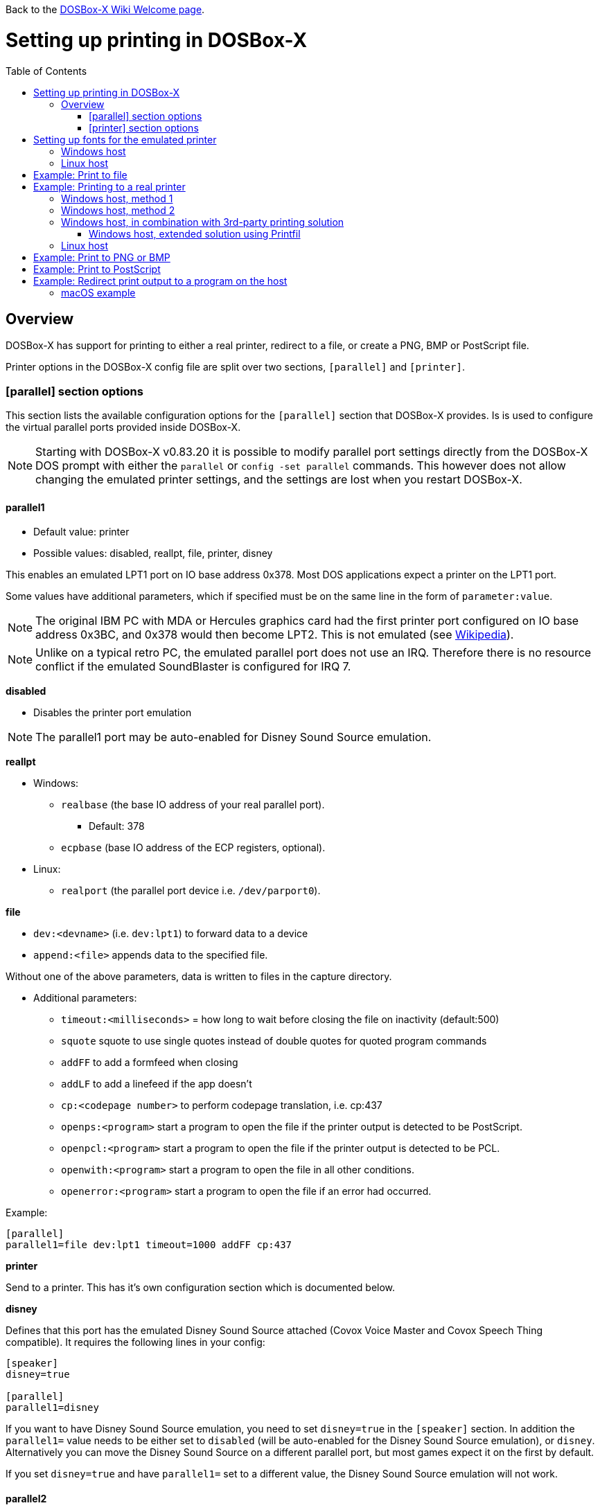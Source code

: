 :toc: macro

ifdef::env-github[:suffixappend:]
ifndef::env-github[:suffixappend:]

Back to the link:Home{suffixappend}[DOSBox-X Wiki Welcome page].

# Setting up printing in DOSBox-X

toc::[]

## Overview
DOSBox-X has support for printing to either a real printer, redirect to a file, or create a PNG, BMP or PostScript file.

Printer options in the DOSBox-X config file are split over two sections, ``[parallel]`` and ``[printer]``.

### [parallel] section options
This section lists the available configuration options for the ``[parallel]`` section that DOSBox-X provides.
Is is used to configure the virtual parallel ports provided inside DOSBox-X.

NOTE: Starting with DOSBox-X v0.83.20 it is possible to modify parallel port settings directly from the DOSBox-X DOS prompt with either the ``parallel`` or ``config -set parallel`` commands.
This however does not allow changing the emulated printer settings, and the settings are lost when you restart DOSBox-X.

#### parallel1
* Default value: printer
* Possible values: disabled, reallpt, file, printer, disney

This enables an emulated LPT1 port on IO base address 0x378. Most DOS applications expect a printer on the LPT1 port.

Some values have additional parameters, which if specified must be on the same line in the form of ``parameter:value``.

NOTE: The original IBM PC with MDA or Hercules graphics card had the first printer port configured on IO base address 0x3BC, and 0x378 would then become LPT2.
This is not emulated (see link:https://en.wikipedia.org/wiki/Parallel_port#IBM_PC_implementation[Wikipedia]).

NOTE: Unlike on a typical retro PC, the emulated parallel port does not use an IRQ.
Therefore there is no resource conflict if the emulated SoundBlaster is configured for IRQ 7.

**disabled**

* Disables the printer port emulation

NOTE: The parallel1 port may be auto-enabled for Disney Sound Source emulation.

**reallpt**

* Windows:
** ``realbase`` (the base IO address of your real parallel port).
*** Default: 378
** ``ecpbase`` (base IO address of the ECP registers, optional).
* Linux:
** ``realport`` (the parallel port device i.e. ``/dev/parport0``).

**file**

* ``dev:<devname>`` (i.e. ``dev:lpt1``) to forward data to a device
* ``append:<file>`` appends data to the specified file.

Without one of the above parameters, data is written to files in the capture directory.

* Additional parameters:
** ``timeout:<milliseconds>`` = how long to wait before closing the file on inactivity (default:500)
** ``squote`` squote to use single quotes instead of double quotes for quoted program commands
** ``addFF`` to add a formfeed when closing
** ``addLF`` to add a linefeed if the app doesn't
** ``cp:<codepage number>`` to perform codepage translation, i.e. cp:437
** ``openps:<program>`` start a program to open the file if the printer output is detected to be PostScript.
** ``openpcl:<program>`` start a program to open the file if the printer output is detected to be PCL.
** ``openwith:<program>`` start a program to open the file in all other conditions.
** ``openerror:<program>`` start a program to open the file if an error had occurred.

Example:
....
[parallel]
parallel1=file dev:lpt1 timeout=1000 addFF cp:437
....

**printer**

Send to a printer. This has it's own configuration section which is documented below.

**disney**

Defines that this port has the emulated Disney Sound Source attached (Covox Voice Master and Covox Speech Thing compatible). It requires the following lines in your config:

....
[speaker]
disney=true

[parallel]
parallel1=disney
....

If you want to have Disney Sound Source emulation, you need to set ``disney=true`` in the ``[speaker]`` section.
In addition the ``parallel1=`` value needs to be either set to ``disabled`` (will be auto-enabled for the Disney Sound Source emulation), or ``disney``.
Alternatively you can move the Disney Sound Source on a different parallel port, but most games expect it on the first by default.

If you set ``disney=true`` and have ``parallel1=`` set to a different value, the Disney Sound Source emulation will not work.

#### parallel2
* Default value: disabled
* Possible values: disabled, reallpt, file, printer, disney

This enables an emulated LPT2 port on IO base address 0x278.

#### parallel3
* Default value: disabled
* Possible values: disabled, reallpt, file, printer, disney

This enables an emulated LPT3 port on IO base address 0x3BC.

#### parallel4-9
* Default value: disabled
* Possible values: disabled, reallpt, file, printer, disney

NOTE: LPT4-9 are extended LPT ports that are only supported by some applications.
You can optionally specify base addresses and IRQs for them with ``base:`` and ``irq:`` options.

#### dongle
* Default value: false
* Possible values: false, true

When set to true, emulates an Atmel 93c46 based dongle attached to the LPT1 port. Examples of such dongles are the Rainbow Sentinel Cplus and MicroPhar.

Unfortunately this feature is rather incomplete at this time, and requires that dongle.cpp in the source code is edited and the right bytes for the dongle to be emulated are entered in the MEMORY array. After which DOSBox-X needs to be re-compiled.

### [printer] section options
This section lists the available configuration options for the ``[printer]`` section that DOSBox-X provides.

Only one printer can be emulated, and it can only be connected to a single virtual parallel port.
It is also recommended for the virtual printer to configure TrueType fonts if you intend to print text.

The Virtual Printer option emulates a colour dot-matrix printer that follows the Epson link:https://en.wikipedia.org/wiki/ESC/P[ESC/P2] printing standard.
It also has partial support for the IBM Pro Printer, where the control codes do not conflict with the Epson control codes.

**Example of printers that may work:**

These are examples of printers that you may be able to select in a DOS application, which may work with the virtual printer option.

* Epson MX-80
* Epson SQ-860
* Epson LQ-800
* IBM Pro Printer (limited function)
* Generic ESC/P 24pin wide (Windows 3.11 running in DOSBox-X)
* Generic / Text Only (Windows running in DOSBox-X)

**Features:**

* Many of the Epson ESC/P and ESC/P2 instructions are supported
* Graphics printing for 24-pin and 48-pin modes supported, up to 360dpi
* Colour output, use "Generic ESC/P 24pin wide" printer on Windows 3.11 or "Epson SQ 860" on Win95
* Data can be output as Windows bitmap, PNG file, PostScript file, or sent to a Windows
* Some older non-conflicting IBM control codes are supported

**Limitations:**

* Windows printer output in black & white only
* Not all ESC/P commands are supported, like custom fonts
* Due to over-exact graphics emulation 360dpi printing from Windows (guest) graphics rasterising might not look as expected
* Country code setup and other configuration switches and buttons found on a real printer are not available, this may be overcome by sending special ESC/P commands to the printer before printing

#### printer
* Default value: false
* Possible values: true, false

Enables or disables virtual printer emulation.

#### dpi
* Default value: 360
* Possible values: 0-65535

Sets the dots-per-inch of the virtual printer.

#### width
* Default value: 85
* Possible values: 0-65535

Width of paper in 1/10 inch. The default of 85 corresponds to 8.5".

Example of some standard paper sizes in portrait orientation:

* Letter = 85 (default)
* Legal = 85
* A3 = 116 (297mm = 11.69 inches)
* A4 = 82 (210mm = 8.27 inches)
* A5 = 58 (148mm = 5.83 inches)

#### height
* Default value: 110
* Possible values: 0-65535

Height of paper in 1/10 inch. The default of 110 corresponds to 11.0".

Example of some standard paper sizes in portrait orientation:

* Letter = 110 (default)
* Legal = 140
* A3 = 165 (420mm = 16.53 inches)
* A4 = 116 (297mm = 11.69 inches)
* A5 = 82 (210mm = 8.27 inches)

#### printoutput
* Default value: printer (windows host), else png
* Possible values: png, ps, bmp, printer

**printer**

To send the output to a printer on a Windows host.
A Windows print dialogue will appear.
You can specify the target printer with the device option.

**png or bmp**

Create a PNG or BMP file with the print output.

Between PNG and BMP, PNG is more modern format.
BMP will create larger files, due to lack of compression, while the image quality will be identical.

**ps**

Create a PostScript file.
This is typically the best option for Linux and macOS hosts, as it supports multi-page documents and can easily be converted to PDF.

#### multipage
* Default value: false
* Possible values: true, false

Only applicable if ``printoutput=ps``.

Adds all pages printed to one PostScript file until a timeout, or until CTRL-F2 is pressed.
See also the ``timeout`` option below.

#### device
* Default value: -
* Possible values: ``-`` or device name or number

Only applicable on Windows hosts and when ``printoutput=printer``.

The default value will cause you to get asked for the printer the first time you print after starting DOSBox-X.
Any subsequent prints will go to the same printer, until DOSBox-X is restarted.

You can use this option to specify the printer device name (or a partial name), or the device number.
From a consistency perspective it is best to specify a device name, as the device number can change due to devices being added or removed on the host.

To see the list of available devices, start DOSBox-X and open the DOS menu, followed by "List printer devices".

Example:
....
[parallel]
parallel1=printer

[printer]
printoutput=printer
device="Microsoft Print to PDF"
....

#### docpath
* Default value: .

The path (directory) where the output files are stored.
Defaults to the current working directory.

#### fontpath
* Default value: FONTS

The path (directory) where the TTF fonts (courier.ttf, ocra.ttf, roman.ttf, sansserif.ttf, script.ttf) are stored.
Defaults to the FONTS subdirectory in the current working directory (or where the DOSBox-X executable is located).

#### printdbcs
* Default value: auto
* Possible values: true, false, auto

Allows DOSBox-X to print Chinese/Japanese/Korean DBCS (double-byte) characters when a DBCS code pages (932: Japanese, 936: Simplified Chinese; 949: Korean; 950: Traditional Chinese) is active.
If set to auto (default), this is enabled only for the TrueType font (TTF) output with the DBCS support enabled.

#### openwith
* Default value: <blank>

Start the specified program to open the output file.

If set, the command window will be hidden for openwith/openerror options on the Windows platform.

e.g. ``openwith=notepad`` will open the file with Notepad on a Windows host.

Some other examples:

- Linux host: ``openwith=xdg-open`` will cause the file to be opened with the application associated with the file extension

- Windows host: ``openwith=start`` will cause the file to be opened with the application associated with the file extension

- macOS host: ``openwith=open -s "Preview"`` will cause the file to be opened with the application associated with the file extension

#### openerror
* Default value: <blank>

Start the specified program to open the output file if an error had occurred.

#### shellhide
* Default value: false
* Possible values: true, false

If set, the command window will be hidden for openwith/openerror options.
Only supported on the Windows platform.

#### timeout
* Default value: 0
* Possible values:

Timeout (in milliseconds).

If zero, the page will not be ejected until a form-feed is received.

Since not all software will send one, especially if your redirecting output, you can force a form-feed (eject page) by specifying a non-zero value.

If non-zero, it specifies the time after which the page will be ejected automatically when no more data arrives at the printer.

You can also manually send a form-feed, by pressing CTRL-F2 or using the form-feed option available from the DOS menu.

# Setting up fonts for the emulated printer
The emulated printer requires TrueType fonts in order to be able to print text.
If you use the TrueType font output, then the TTF font that is currently active on the screen will automatically be used for printing as well if the ``ttf.printfont`` option (in [render] section) is enabled (default) as of DOSBox-X version 0.83.14.

If no TTF font can be found then DOSBox-X will print with the internal (default) TTF font as used by the TrueType font output.

## Windows host
DOSBox-X will first search for fonts in the FONTS subdirectory in the current working directory or the directory where your dosbox-x.exe is located.
If the fonts cannot be found, then it will search for the system fonts, as follows:

|===
|Font file in FONTS directory | Font file in system directory | Notes

|``FONTS\courier.ttf`` | ``C:\Windows\Fonts\cour.ttf``|
|``FONTS\roman.ttf`` | ``C:\Windows\Fonts\times.ttf``|
|``FONTS\sansserif.ttf`` | ``C:\Windows\Fonts\arial.ttf``|
|``FONTS\ocra.ttf``|``C:\Windows\Fonts\Ocraext.ttf`` | Download ``Ocraext.ttf`` if not installed
|``FONTS\script.ttf``|``C:\Windows\Fonts\freescpt.ttf`` | Installed by MS Office
|===

You are free to use suitable alternatives for these fonts, by copying them to the FONTS directory with file names mentioned in the first column of the above table.

Ocra (OCR-A) and Script (cursive) fonts may not be installed on your system.
They are however rarely needed, and can typically be ignored.
If you need them you may need to find those online.

## Linux host
DOSBox-X will first search for fonts in the ~/.config/dosbox-x/FONTS directory (or FONTS subdirectory in the current working directory).
If the fonts cannot be found, then it will search for the fonts in the ``/usr/share/fonts`` directory, as follows:

|===
|Font file in FONTS directory | Font file in system directory | Notes

|`` ~/.config/dosbox-x/FONTS/courier.ttf``|``/usr/share/fonts/liberation-mono/LiberationMono-Regular.ttf`` |
|`` ~/.config/dosbox-x/FONTS/roman.ttf``|``/usr/share/fonts/liberation-serif/LiberationSerif-Regular.ttf`` |
|`` ~/.config/dosbox-x/FONTS/sansserif.ttf``|``/usr/share/fonts/liberation-sans/LiberationSans-Regular.ttf`` |
|`` ~/.config/dosbox-x/FONTS/ocra.ttf``|``/usr/share/fonts/Ocraext.ttf`` | Download ``Ocraext.ttf`` if not installed
|`` ~/.config/dosbox-x/FONTS/script.ttf``|``/usr/share/fonts/freescpt.ttf`` | Download a Script (cursive) font
|===

You are free to use suitable alternatives for these fonts, by copying them to the FONTS directory with file names mentioned in the first column of the above table.

Ocra (OCR-A) and Script (cursive) fonts may not be installed on your system.
They are however rarely needed, and can typically be ignored.
If you need them you may need to find those online.

# Example: Print to file
In this example the output of DOS commands is simply redirected to the virtual LPT port, which in turn will be redirected to a text file.

Setup a DOSBox-X config file with the following lines:
....
[dosbox]
captures=capture

[parallel]
parallel1=file
....
No ``[printer]`` section is needed for this example.

Now start DOSBox-X, and type the following command:
....
DIR > LPT1
....

The above will cause a ``capture\dosbox_000.prt`` ASCII text file to be created.
The exact save location is dependent on the ``captures=`` setting in the ``[dosbox]`` section.

You can also use this in most DOS programs, by selecting a generic text printer, or in Windows 2.x, 3.x, 95 or 98 by selecting the "Generic / Text Only" printer.

NOTE: If you booted real DOS, or Windows 9x in DOSBox-X the output filename will be ``guest os_000.prt`` instead.

You may be able to use this with a more advanced printer model selected in your DOS application, but the output will then have printer specific control codes in it.
In addition, this may not work if the application expects to be able to have bi-directional communication with the printer.

# Example: Printing to a real printer

## Windows host, method 1
It will cause a Windows print dialogue to appear on the host, and you can print to any printer configured on the host, including print to PDF.

Make sure your DOSBox-X config file contains the statements:
....
[parallel]
parallel1=printer

[printer]
printer=true
printoutput=printer
timeout=1000
device=-
....

In DOSBox-X you can now simply redirect output to LPT1, or in DOS applications configure one of the printers listed above.
The printer dialogue will show up once when a printer selection is made.
If you want the printer dialogue to show up every time for printing to LPT1, please leave the "device" empty.

## Windows host, method 2
This assumes you PC still has a parallel printer port integrated on the system board, or a legacy ISA printer adapter.
It reportedly will not work with USB parallel printer adapters or PCI parallel printer port adapters.

Also note that the output is sent verbatim from the DOS application to the printer, without any filtering or conversion.
Therefore it is important that the printer can understand the printer control codes that are being sent by the application.
In practice this means that this method is only really meant for situations where you have a legacy printer, or are perhaps only sending pure text.

Make sure your DOSBox-X config file contains the statements:
....
[parallel]
parallel1=file dev:lpt1
....

Alternatively you can try to set it up as follows, but this reportedly only works if your host is running Windows 9x, or with later Windows versions by installing "PortTalk"

....
[parallel]
parallel1=reallpt directlpt:378
....

## Windows host, in combination with 3rd-party printing solution

In addition to relying entirely on the built-in printing methods, DOSBox-X can also work in combination with external third-party printing solutions like link:https://www.printfil.com/[Printfil], link:http://www.dosprn.com/[DOSPRN], or link:http://sourceforge.net/projects/winprint/[WinPrint] (open-source).
Both Printfil and DOSPRN are shareware applications that specifically list DOSBox-X as supported for printing to any printer configured on the Windows host system.

### Windows host, extended solution using Printfil

According to its description, Printfil allows text-based applications to print to any Windows printer, including USB, network printers, fax modems and PDF writers, without any changes to the original applications.
You can set your application to print to an ASCII file, or have Printfil capturing a parallel port (PRN: and from LPT1: to LPT9:) or serial port (from COM1: to COM9:), automatically redirecting your print jobs to any printer.

Printfil has implemented official support for integration with DOSBox-X since version 5.27.
In addition to automatic printer handling via printing ports, it also supports additional features such as print preview, background image inclusion, text colorization, direct PDF and emailing.
You can find the main features of Printfil in link:https://www.printfil.com/edesc.htm[its feature list page].
Once configured, there is no additional setup needed for printing support on the DOSBox-X side.

You can select the port to capture (e.g. LPT1) and the printer to use (e.g. Microsoft Print to PDF) from its configuration window.
Printfil will automatically detect DOSBox-X if it is installed in the default path (C:\DOSBox-X), and ask whether to capture the selected port for DOSBox-X.
If you answer Yes, then the specified printing port(s) will be automatically captured in future DOSBox-X sessions.
Below is a screenshot of its configuration window.

image::images/Printfil_configuration_window.png[The Printfil configuration window]

## Linux host

First you need to give your Linux user access to the printer port on the Linux host, otherwise you will get permission denied errors.

Replace "username" in the example below with your own Linux username.

....
sudo usermod -a -G lp username
....

Now, similar to the Windows parallel printing instructions, try the following:

Make sure your DOSBox-X config file contains the statements:
....
[parallel]
parallel1=reallpt realport:/dev/parport0
....

This has been confirmed to work.
Alternatively you can try to set it up as follows:

....
[parallel]
parallel1=file dev:/dev/parport0
....

But while this method seems to work on Windows, it does not seem to work properly on Linux.

Again, just like in the "Windows host, method 2" above, the output is sent verbatim to the printer, so the printer needs to be able to understand any control codes the DOS application sends.

NOTE: In the case of a real parallel port, the first port will be ``/dev/parport0``, but in the case of a USB parallel port adapter it will be ``/dev/usblp0``.

# Example: Print to PNG or BMP
This method prints to a PNG or BMP image file.

Make sure your DOSBox-X config file contains the statements:
....
[parallel]
parallel1=printer

[printer]
printer=true
printoutput=png
timeout=1000
....
The above example uses PNG, but you can simply change it to ``printoutput=bmp`` if you prefer.
But note that BMP files will be much larger than PNG files, while the image quality will be identical.

In DOSBox-X you can now simply redirect output to LPT1, or in DOS applications configure one of the printers listed above.

The output will be saved as ``page1.png`` or ``page1.bmp`` in the current directory, and incremented if it already exists.
Alternatively you can specify a different directory using the ``docpath=`` setting as documented above.

# Example: Print to PostScript
This method prints to a PostScript (PS) image file, which can be easily converted to PDF.

Make sure your DOSBox-X config file contains the statements:
....
[parallel]
parallel1=printer

[printer]
printer=true
printoutput=ps
multipage=true
timeout=1000
....

In DOSBox-X you can now simply redirect output to LPT1, or in DOS applications configure one of the printers listed above.

The output will be saved as ``page1.ps`` in the current directory, and incremented if it already exists.
Alternatively you can specify a different directory using the ``docpath=`` setting as documented above.

The ``multipage=true`` setting is specific to PostScript output, and prevents a separate PostScript file from being generated for each printed page.

# Example: Redirect print output to a program on the host

In the ``[parallel]`` section for the parallel1-9 config options you can use the ``file`` option to direct the output to a file, which will then be opened by the specified application on the host.

The options available are:

** ``openps:<program>`` start a program to open the file if the printer output is detected to be PostScript.
** ``openpcl:<program>`` start a program to open the file if the printer output is detected to be PCL.
** ``openwith:<program>`` start a program to open the file in all other conditions.
** ``openerror:<program>`` start a program to open the file if an error had occurred.

e.g. when running DOSBox-X on a Windows host:
....
[parallel]
parallel1 = file file:output1.prn timeout:1000 openpcl:pcl6 openps:gswin32c openwith:notepad
....
This will cause any output to LPT1 to be written to output.prn, and if the output is determined to be PCL, it will be opened with a "pcl6" application, or if it is PostScript, it will be opened with link:https://www.ghostscript.com/[GhostScript] (gswin32c.exe), while for other filetypes it will be opened in notepad.

If you need to pass additional parameters to the application you can either enclose the command with quotes and add the parameters. e.g. ``openwith:"program arg1 arg2"``, the printer file will be added as a final parameter.
If this is not flexible enough, for instance because you need to have the printer filename in the middle of other parameters, then create a shell script or batch file with a content similar to ``program arg1 %1 arg2``, and call this shell script/batch file instead of the program directly.

Keep in mind that the output file will be created in your current working directory, if you don't specify a path.

### macOS example
In this example, it is assumed that your printing to a PostScript printer in your DOS application.
The output is saved to a file on the host, and when the file is closed (when no output is received for 1 second), the file will be opened by the macOS Preview application such that it can be printed.

....
[parallel]
parallel1 = file file:~/Documents/output1.ps timeout:1000 squote openps:'open -s "Preview"'
....
